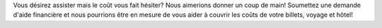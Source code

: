 .. title: Aide financière à PyCon Canada 2018
.. slug: fa
.. date: 2018-08-23 20:27:22 UTC+04:00
.. type: text

Vous désirez assister mais le coût vous fait hésiter? Nous aimerions donner un coup de main! Soumettez une demande d'aide financière et nous pourrions être en mesure de vous aider à couvrir les coûts de votre billets, voyage et hôtel!

.. raw:: html

  <a class="btn btn-lg btn-primary" href="https://docs.google.com/forms/d/e/1FAIpQLSeurixgrJlpmF8KRjtE4aq8MqCOL_Pn3_T-TiqDRuIv0J4KZw/viewform">Aide financière à PyCon Canada</a>
